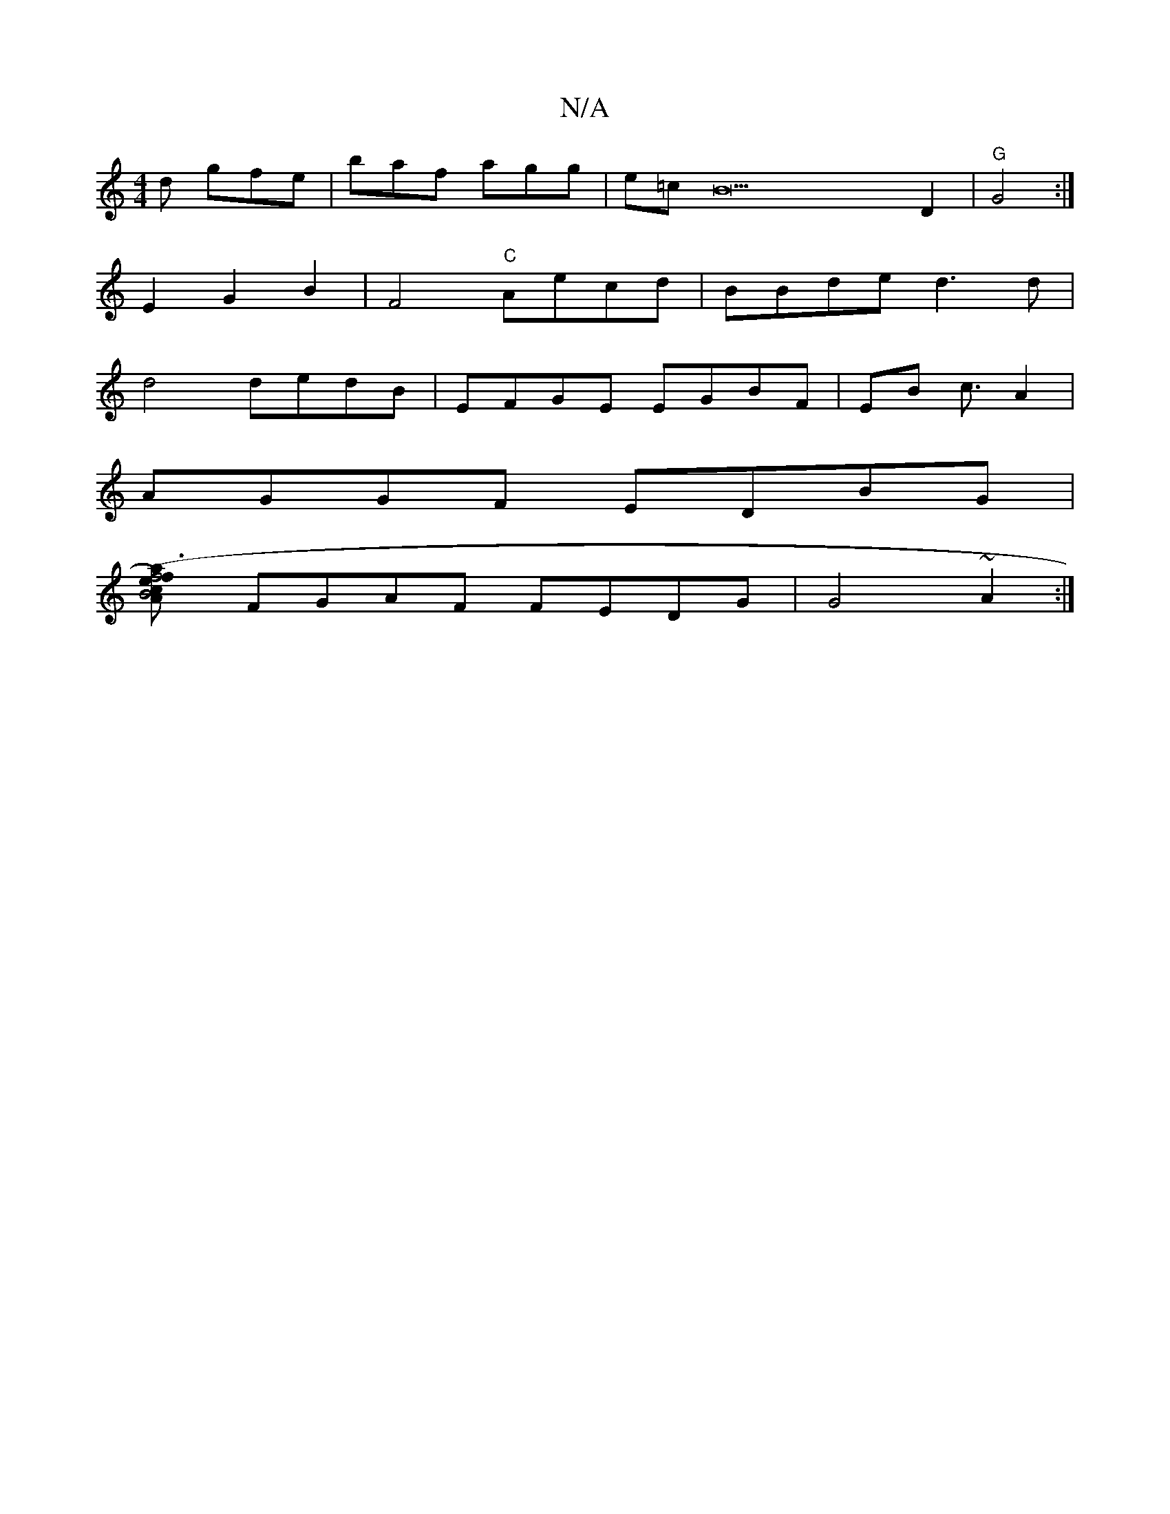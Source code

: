 X:1
T:N/A
M:4/4
R:N/A
K:Cmajor
d gfe|baf agg|e=cB22D2|"G"G4:|
E2G2B2|F4"C"Aecd|BBde d3 d |
d4 dedB|EFGE EGBF | EB c3/2 A2 |
AGGF EDBG |
[A2B4{c}(ef)|f4a3e|edg2e2"D"D'D|
FGAF FEDG|G4 ~A2:|

|:FEEF EFED|(C3 D]"C"D2 G2 | E2 G2 B,D |
F